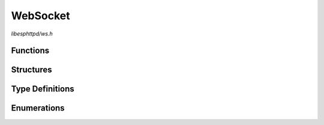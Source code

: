 WebSocket
=========

`libesphttpd/ws.h`

Functions
^^^^^^^^^

.. doxygenfunction:: ehttpd_ws_recv
.. doxygenfunction:: ehttpd_ws_send
.. doxygenfunction:: ehttpd_ws_close
.. doxygenfunction:: ehttpd_ws_broadcast

Structures
^^^^^^^^^^

.. doxygenstruct:: ehttpd_ws_t
    :members:

Type Definitions
^^^^^^^^^^^^^^^^

.. doxygentypedef:: ehttpd_ws_handler_t

Enumerations
^^^^^^^^^^^^

.. doxygenenum:: ehttpd_ws_flags_t
